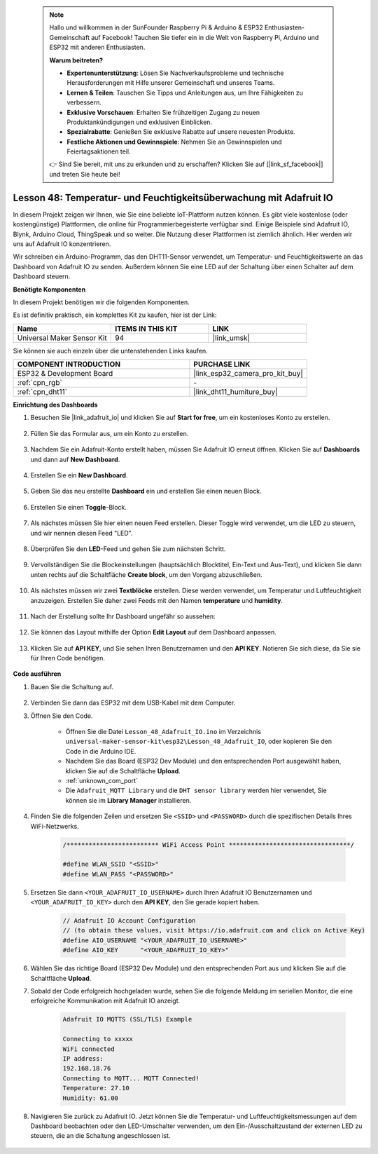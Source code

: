  .. note::

    Hallo und willkommen in der SunFounder Raspberry Pi & Arduino & ESP32 Enthusiasten-Gemeinschaft auf Facebook! Tauchen Sie tiefer ein in die Welt von Raspberry Pi, Arduino und ESP32 mit anderen Enthusiasten.

    **Warum beitreten?**

    - **Expertenunterstützung**: Lösen Sie Nachverkaufsprobleme und technische Herausforderungen mit Hilfe unserer Gemeinschaft und unseres Teams.
    - **Lernen & Teilen**: Tauschen Sie Tipps und Anleitungen aus, um Ihre Fähigkeiten zu verbessern.
    - **Exklusive Vorschauen**: Erhalten Sie frühzeitigen Zugang zu neuen Produktankündigungen und exklusiven Einblicken.
    - **Spezialrabatte**: Genießen Sie exklusive Rabatte auf unsere neuesten Produkte.
    - **Festliche Aktionen und Gewinnspiele**: Nehmen Sie an Gewinnspielen und Feiertagsaktionen teil.

    👉 Sind Sie bereit, mit uns zu erkunden und zu erschaffen? Klicken Sie auf [|link_sf_facebook|] und treten Sie heute bei!

.. _esp32_adafruit_io:

Lesson 48: Temperatur- und Feuchtigkeitsüberwachung mit Adafruit IO
============================================================================

In diesem Projekt zeigen wir Ihnen, wie Sie eine beliebte IoT-Plattform nutzen können. Es gibt viele kostenlose (oder kostengünstige) Plattformen, die online für Programmierbegeisterte verfügbar sind. Einige Beispiele sind Adafruit IO, Blynk, Arduino Cloud, ThingSpeak und so weiter. Die Nutzung dieser Plattformen ist ziemlich ähnlich. Hier werden wir uns auf Adafruit IO konzentrieren.

Wir schreiben ein Arduino-Programm, das den DHT11-Sensor verwendet, um Temperatur- und Feuchtigkeitswerte an das Dashboard von Adafruit IO zu senden. Außerdem können Sie eine LED auf der Schaltung über einen Schalter auf dem Dashboard steuern.

**Benötigte Komponenten**

In diesem Projekt benötigen wir die folgenden Komponenten. 

Es ist definitiv praktisch, ein komplettes Kit zu kaufen, hier ist der Link: 

.. list-table::
    :widths: 20 20 20
    :header-rows: 1

    *   - Name	
        - ITEMS IN THIS KIT
        - LINK
    *   - Universal Maker Sensor Kit
        - 94
        - |link_umsk|

Sie können sie auch einzeln über die untenstehenden Links kaufen.

.. list-table::
    :widths: 30 20
    :header-rows: 1

    *   - COMPONENT INTRODUCTION
        - PURCHASE LINK

    *   - ESP32 & Development Board
        - |link_esp32_camera_pro_kit_buy|
    *   - :ref:`cpn_rgb`
        - \-
    *   - :ref:`cpn_dht11`
        - |link_dht11_humiture_buy|

**Einrichtung des Dashboards**

#. Besuchen Sie |link_adafruit_io| und klicken Sie auf **Start for free**, um ein kostenloses Konto zu erstellen.

    .. image:: img/sp230516_102503.png

#. Füllen Sie das Formular aus, um ein Konto zu erstellen.

    .. image:: img/sp230516_102629.png

#. Nachdem Sie ein Adafruit-Konto erstellt haben, müssen Sie Adafruit IO erneut öffnen. Klicken Sie auf **Dashboards** und dann auf **New Dashboard**.

    .. image:: img/sp230516_103347.png

#. Erstellen Sie ein **New Dashboard**.

    .. image:: img/sp230516_103744.png

#. Geben Sie das neu erstellte **Dashboard** ein und erstellen Sie einen neuen Block.

    .. image:: img/sp230516_104234.png

#. Erstellen Sie einen **Toggle**-Block.

    .. image:: img/sp230516_105727.png
#. Als nächstes müssen Sie hier einen neuen Feed erstellen. Dieser Toggle wird verwendet, um die LED zu steuern, und wir nennen diesen Feed "LED".

    .. image:: img/sp230516_105641.png

#. Überprüfen Sie den **LED**-Feed und gehen Sie zum nächsten Schritt.

    .. image:: img/sp230516_105925.png

#. Vervollständigen Sie die Blockeinstellungen (hauptsächlich Blocktitel, Ein-Text und Aus-Text), und klicken Sie dann unten rechts auf die Schaltfläche **Create block**, um den Vorgang abzuschließen.

    .. image:: img/sp230516_110124.png

#. Als nächstes müssen wir zwei **Textblöcke** erstellen. Diese werden verwendet, um Temperatur und Luftfeuchtigkeit anzuzeigen. Erstellen Sie daher zwei Feeds mit den Namen **temperature** und **humidity**.

    .. image:: img/sp230516_110657.png

#. Nach der Erstellung sollte Ihr Dashboard ungefähr so aussehen:

    .. image:: img/sp230516_111134.png

#. Sie können das Layout mithilfe der Option **Edit Layout** auf dem Dashboard anpassen.

    .. image:: img/sp230516_111240.png

#. Klicken Sie auf **API KEY**, und Sie sehen Ihren Benutzernamen und den **API KEY**. Notieren Sie sich diese, da Sie sie für Ihren Code benötigen.

    .. image:: img/sp230516_111641.png

**Code ausführen**

#. Bauen Sie die Schaltung auf.

    .. image:: img/Lesson_48_iot_adafruitio_bb.png

#. Verbinden Sie dann das ESP32 mit dem USB-Kabel mit dem Computer.

#. Öffnen Sie den Code.

    * Öffnen Sie die Datei ``Lesson_48_Adafruit_IO.ino`` im Verzeichnis ``universal-maker-sensor-kit\esp32\Lesson_48_Adafruit_IO``, oder kopieren Sie den Code in die Arduino IDE.
    * Nachdem Sie das Board (ESP32 Dev Module) und den entsprechenden Port ausgewählt haben, klicken Sie auf die Schaltfläche **Upload**.
    * :ref:`unknown_com_port`
    * Die ``Adafruit_MQTT Library`` und die ``DHT sensor library`` werden hier verwendet, Sie können sie im **Library Manager** installieren.

    .. raw:: html

        <iframe src=https://create.arduino.cc/editor/sunfounder01/987fb2fd-47e9-4a73-9020-6b2111eadd9c/preview?embed style="height:510px;width:100%;margin:10px 0" frameborder=0></iframe>


#. Finden Sie die folgenden Zeilen und ersetzen Sie ``<SSID>`` und ``<PASSWORD>`` durch die spezifischen Details Ihres WiFi-Netzwerks.

    .. code-block::  Arduino

        /************************* WiFi Access Point *********************************/

        #define WLAN_SSID "<SSID>"
        #define WLAN_PASS "<PASSWORD>"

#. Ersetzen Sie dann ``<YOUR_ADAFRUIT_IO_USERNAME>`` durch Ihren Adafruit IO Benutzernamen und ``<YOUR_ADAFRUIT_IO_KEY>`` durch den **API KEY**, den Sie gerade kopiert haben.

    .. code-block::  Arduino

        // Adafruit IO Account Configuration
        // (to obtain these values, visit https://io.adafruit.com and click on Active Key)
        #define AIO_USERNAME "<YOUR_ADAFRUIT_IO_USERNAME>"
        #define AIO_KEY      "<YOUR_ADAFRUIT_IO_KEY>"

#. Wählen Sie das richtige Board (ESP32 Dev Module) und den entsprechenden Port aus und klicken Sie auf die Schaltfläche **Upload**.

#. Sobald der Code erfolgreich hochgeladen wurde, sehen Sie die folgende Meldung im seriellen Monitor, die eine erfolgreiche Kommunikation mit Adafruit IO anzeigt.

    .. code-block::

        Adafruit IO MQTTS (SSL/TLS) Example

        Connecting to xxxxx
        WiFi connected
        IP address: 
        192.168.18.76
        Connecting to MQTT... MQTT Connected!
        Temperature: 27.10
        Humidity: 61.00

#. Navigieren Sie zurück zu Adafruit IO. Jetzt können Sie die Temperatur- und Luftfeuchtigkeitsmessungen auf dem Dashboard beobachten oder den LED-Umschalter verwenden, um den Ein-/Ausschaltzustand der externen LED zu steuern, die an die Schaltung angeschlossen ist.

    .. image:: img/sp230516_143220.png
